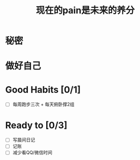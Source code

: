 #+TITLE: 现在的pain是未来的养分

* 秘密
* 做好自己
* Good Habits [0/1]
 - [ ] 每周跑步三次 + 每天俯卧撑2组
* Ready to [0/3]
 - [ ] 写晨间日记
 - [ ] 记账
 - [ ] 减少看QQ/微信时间

